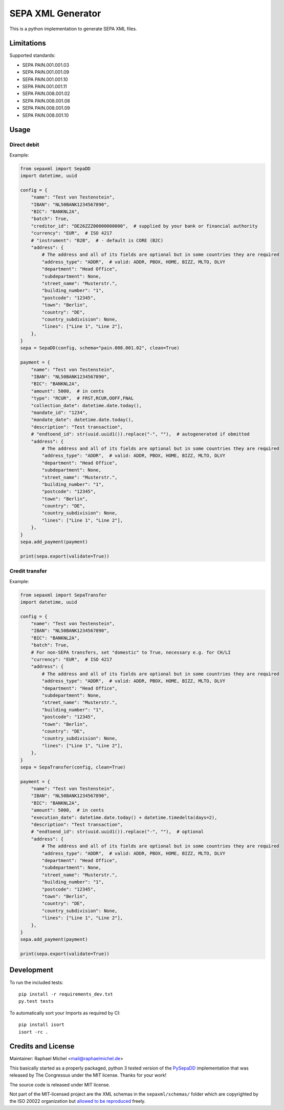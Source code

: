 SEPA XML Generator
==================

.. image:: https://travis-ci.org/raphaelm/python-sepaxml.svg?branch=master
   :target: https://travis-ci.org/raphaelm/python-sepaxml

.. image:: https://codecov.io/gh/raphaelm/python-sepaxml/branch/master/graph/badge.svg
   :target: https://codecov.io/gh/raphaelm/python-sepaxml

.. image:: http://img.shields.io/pypi/v/sepaxml.svg
   :target: https://pypi.python.org/pypi/sepaxml

This is a python implementation to generate SEPA XML files.

Limitations
-----------

Supported standards:

* SEPA PAIN.001.001.03
* SEPA PAIN.001.001.09
* SEPA PAIN.001.001.10
* SEPA PAIN.001.001.11
* SEPA PAIN.008.001.02
* SEPA PAIN.008.001.08
* SEPA PAIN.008.001.09
* SEPA PAIN.008.001.10

Usage
-----

Direct debit
""""""""""""

Example:

.. code:: python

    from sepaxml import SepaDD
    import datetime, uuid

    config = {
        "name": "Test von Testenstein",
        "IBAN": "NL50BANK1234567890",
        "BIC": "BANKNL2A",
        "batch": True,
        "creditor_id": "DE26ZZZ00000000000",  # supplied by your bank or financial authority
        "currency": "EUR",  # ISO 4217
        # "instrument": "B2B",  # - default is CORE (B2C)
        "address": {
            # The address and all of its fields are optional but in some countries they are required
            "address_type": "ADDR",  # valid: ADDR, PBOX, HOME, BIZZ, MLTO, DLVY
            "department": "Head Office",
            "subdepartment": None,
            "street_name": "Musterstr.",
            "building_number": "1",
            "postcode": "12345",
            "town": "Berlin",
            "country": "DE",
            "country_subdivision": None,
            "lines": ["Line 1", "Line 2"],
        },
    }
    sepa = SepaDD(config, schema="pain.008.001.02", clean=True)

    payment = {
        "name": "Test von Testenstein",
        "IBAN": "NL50BANK1234567890",
        "BIC": "BANKNL2A",
        "amount": 5000,  # in cents
        "type": "RCUR",  # FRST,RCUR,OOFF,FNAL
        "collection_date": datetime.date.today(),
        "mandate_id": "1234",
        "mandate_date": datetime.date.today(),
        "description": "Test transaction",
        # "endtoend_id": str(uuid.uuid1()).replace("-", ""),  # autogenerated if obmitted
        "address": {
            # The address and all of its fields are optional but in some countries they are required
            "address_type": "ADDR",  # valid: ADDR, PBOX, HOME, BIZZ, MLTO, DLVY
            "department": "Head Office",
            "subdepartment": None,
            "street_name": "Musterstr.",
            "building_number": "1",
            "postcode": "12345",
            "town": "Berlin",
            "country": "DE",
            "country_subdivision": None,
            "lines": ["Line 1", "Line 2"],
        },
    }
    sepa.add_payment(payment)

    print(sepa.export(validate=True))


Credit transfer
"""""""""""""""

Example:

.. code:: python

    from sepaxml import SepaTransfer
    import datetime, uuid

    config = {
        "name": "Test von Testenstein",
        "IBAN": "NL50BANK1234567890",
        "BIC": "BANKNL2A",
        "batch": True,
        # For non-SEPA transfers, set "domestic" to True, necessary e.g. for CH/LI
        "currency": "EUR",  # ISO 4217
        "address": {
            # The address and all of its fields are optional but in some countries they are required
            "address_type": "ADDR",  # valid: ADDR, PBOX, HOME, BIZZ, MLTO, DLVY
            "department": "Head Office",
            "subdepartment": None,
            "street_name": "Musterstr.",
            "building_number": "1",
            "postcode": "12345",
            "town": "Berlin",
            "country": "DE",
            "country_subdivision": None,
            "lines": ["Line 1", "Line 2"],
        },
    }
    sepa = SepaTransfer(config, clean=True)

    payment = {
        "name": "Test von Testenstein",
        "IBAN": "NL50BANK1234567890",
        "BIC": "BANKNL2A",
        "amount": 5000,  # in cents
        "execution_date": datetime.date.today() + datetime.timedelta(days=2),
        "description": "Test transaction",
        # "endtoend_id": str(uuid.uuid1()).replace("-", ""),  # optional
        "address": {
            # The address and all of its fields are optional but in some countries they are required
            "address_type": "ADDR",  # valid: ADDR, PBOX, HOME, BIZZ, MLTO, DLVY
            "department": "Head Office",
            "subdepartment": None,
            "street_name": "Musterstr.",
            "building_number": "1",
            "postcode": "12345",
            "town": "Berlin",
            "country": "DE",
            "country_subdivision": None,
            "lines": ["Line 1", "Line 2"],
        },
    }
    sepa.add_payment(payment)

    print(sepa.export(validate=True))


Development
-----------

To run the included tests::

    pip install -r requirements_dev.txt
    py.test tests

To automatically sort your Imports as required by CI::

    pip install isort
    isort -rc .


Credits and License
-------------------

Maintainer: Raphael Michel <mail@raphaelmichel.de>

This basically started as a properly packaged, python 3 tested version
of the `PySepaDD`_ implementation that was released by The Congressus under the MIT license.
Thanks for your work!

The source code is released under MIT license.

Not part of the MIT-licensed project are the XML schemas in the ``sepaxml/schemas/``
folder which are copyrighted by the ISO 20022 organization but `allowed to be reproduced`_
freely.

.. _PySepaDD: https://github.com/congressus/PySepaDD
.. _allowed to be reproduced: https://www.iso20022.org/terms-use